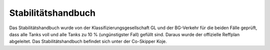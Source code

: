 ===================
Stabilitätshandbuch
===================

Das Stabilitätshandbuch wurde von der Klassifizierungsgesellschaft GL und der BG-Verkehr für die beiden Fälle geprüft, dass alle Tanks voll und alle Tanks zu 10 % (ungünstigster Fall) gefüllt sind. Daraus wurde der offizielle Reffplan abgeleitet. Das Stabilitätshandbuch befindet sich unter der Co-Skipper Koje.

.. Seealso:: Anlage :ref:`anlagen-stabilitaetshandbuch`

